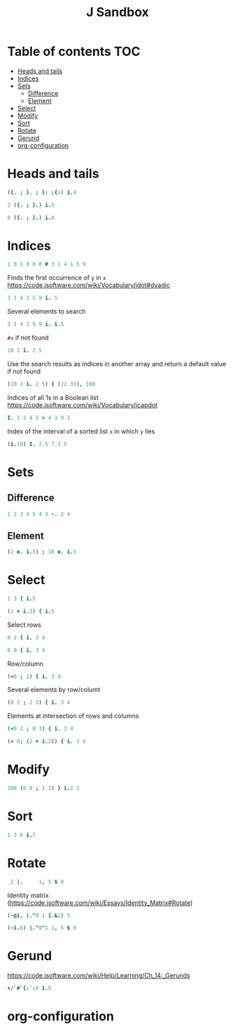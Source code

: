 #+TITLE: J Sandbox
#+STARTUP: inlineimages
#+options: toc:2
#+last_modified: 2024-12-30 23:44:41 alex

* Table of contents                                                     :TOC:
- [[#heads-and-tails][Heads and tails]]
- [[#indices][Indices]]
- [[#sets][Sets]]
  - [[#difference][Difference]]
  - [[#element][Element]]
- [[#select][Select]]
- [[#modify][Modify]]
- [[#sort][Sort]]
- [[#rotate][Rotate]]
- [[#gerund][Gerund]]
- [[#org-configuration][org-configuration]]

* Heads and tails
#+begin_src j
  ({. ; }. ; }: ;{:) i.4
#+end_src
#+RESULTS:
: ┌─┬─────┬─────┬─┐
: │0│1 2 3│0 1 2│3│
: └─┴─────┴─────┴─┘
#+begin_src j
  2 ({. ; }.) i.5
#+end_src

#+RESULTS:
: ┌───┬─────┐
: │0 1│2 3 4│
: └───┴─────┘
#+begin_src j
  6 ({. ; }.) i.4
#+end_src

#+RESULTS:
: ┌───────────┬┐
: │0 1 2 3 0 0││
: └───────────┴┘

* Indices
#+begin_src j
   1 0 1 0 0 0 # 3 1 4 1 5 9
#+end_src

#+RESULTS:
: 3 4

Finds the first occurrence of =y= in =x=
https://code.jsoftware.com/wiki/Vocabulary/idot#dyadic
#+begin_src j
   3 1 4 1 5 9 i. 5
#+end_src

#+RESULTS:
: 4

Several elements to search
#+begin_src j
   3 1 4 1 5 9 i. i.5
#+end_src

#+RESULTS:
: 6 1 6 0 2

=#x= if not found
#+begin_src j
   10 2 i. 2 5
#+end_src

#+RESULTS:
: 1 2

Use the search results as indices in another array and return a default value if not found
#+begin_src j
  (10 2 i. 2 5) { (22 33), 100
#+end_src

#+RESULTS:
: 33 100

Indices of all 1s in a Boolean list
https://code.jsoftware.com/wiki/Vocabulary/icapdot
#+begin_src j
   I. 3 2 4 5 > 4 1 9 3
#+end_src

#+RESULTS:
: 1 3

Index of the interval of a sorted list =x= in which =y= lies
#+begin_src j
  (i.10) I. 2.5 7.3 5
#+end_src

#+RESULTS:
: 3 8 5

* Sets
** Difference
#+begin_src j
   1 2 3 4 5 4 3 -. 2 4
#+end_src

#+RESULTS:
: 1 3 5 3
** Element
#+begin_src j
  (2 e. i.5) ; 10 e. i.5
#+end_src

#+RESULTS:
: ┌─┬─┐
: │1│0│
: └─┴─┘

* Select
#+begin_src j
  1 3 { i.5
#+end_src

#+RESULTS:
: 1 3

#+begin_src j
  (1 + i.3) { i.5
#+end_src

#+RESULTS:
: 1 2 3

Select rows
#+begin_src j
  0 2 { i. 3 4
#+end_src

#+RESULTS:
: 0 1  2  3
: 8 9 10 11

#+begin_src j
  0 0 { i. 3 4
#+end_src

#+RESULTS:
: 0 1 2 3
: 0 1 2 3

Row/column
#+begin_src j
  (<0 ; 2) { i. 3 4
#+end_src

#+RESULTS:
: 2

Several elements by row/columt
#+begin_src j
  (0 2 ; 2 3) { i. 3 4
#+end_src

#+RESULTS:
: 2 11

Elements at intersection of rows and columns
#+begin_src j
  (<0 2 ; 0 3) { i. 3 4
#+end_src

#+RESULTS:
: 0  3
: 8 11

#+begin_src j
  (< 0; (2 + i.2)) { i. 3 4
#+end_src

#+RESULTS:
: 2 3

* Modify
#+begin_src j
100 (0 0 ; 1 1) } i.2 2
#+end_src

#+RESULTS:
: 100   1
:   2 100

* Sort
#+begin_src j
  1 3 6 i.7
#+end_src

#+RESULTS:
: 3

* Rotate
#+begin_src j
  _2 |.     1, 5 $ 0
#+end_src

#+RESULTS:
: 0 0 1 0 0 0

Identity matrix
(https://code.jsoftware.com/wiki/Essays/Identity_Matrix#Rotate)
#+begin_src j
  (-@i. |."0 1 {.&1) 5
#+end_src

#+RESULTS:
: 1 0 0 0 0
: 0 1 0 0 0
: 0 0 1 0 0
: 0 0 0 1 0
: 0 0 0 0 1

#+begin_src j
  (-i.6) |."0"1 1, 5 $ 0
#+end_src

#+RESULTS:
: |length error, executing dyad |."0
: |shapes 6 and 5 do not conform
: |   (-i.6)    |."0"1 1,5$0

* Gerund
https://code.jsoftware.com/wiki/Help/Learning/Ch_14:_Gerunds
#+begin_src j
  +/`#`{:`:0 i.5
#+end_src

#+RESULTS:
: 10 5 4

* org-configuration
#+STARTUP: align fold nodlcheck hidestars oddeven lognotestate
#+OPTIONS: ^:nil
#+property: header-args:emacs-lisp :results silent
#+property: header-args:j :session *J* results verbatim
# Local Variables:
# eval: (add-hook 'before-save-hook 'time-stamp nil t)
# time-stamp-active: t
# End:
